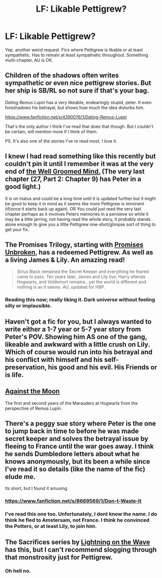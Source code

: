 #+TITLE: LF: Likable Pettigrew?

* LF: Likable Pettigrew?
:PROPERTIES:
:Author: aloofcapsule
:Score: 5
:DateUnix: 1415965704.0
:DateShort: 2014-Nov-14
:FlairText: Request
:END:
Yep, another weird request. Fics where Pettigrew is likable or at least sympathetic. Has to remain at least sympathetic throughout. Something multi-chapter, AU is OK.


** Children of the shadows often writes sympathetic or even nice pettigrew stories. But her ship is SB/RL so not sure if that's your bag.

/Dating Remus Lupin/ has a very likeable, endearingly stupid, peter. It even foreshadows his betrayal, but shows how much the idea disturbs him.

[[https://www.fanfiction.net/s/4390076/1/Dating-Remus-Lupin]]

That's the only author I think I've read that does that though. But I couldn't be certain, will mention more if I think of them.

PS. It's also one of the stories I've re read most. I love it.
:PROPERTIES:
:Author: BallPointPariah
:Score: 3
:DateUnix: 1415968089.0
:DateShort: 2014-Nov-14
:END:


** I knew I had read something like this recently but couldn't pin it until I remember it was at the very end of [[https://www.fanfiction.net/s/8163784/1/The-Well-Groomed-Mind][the Well Groomed Mind.]] (The very last chapter (27, Part 2: Chapter 9) has Peter in a good light.)

It is on hiatus and could be a long time until it is updated further but it might be good to keep it in mind as it seems like more Pettigrew is imminent (if/once it starts back up again). OR You could just read the very last chapter perhaps as it involves Peters memories in a pensieve so while it may be a little jarring, not having read the whole story, it probably stands alone enough to give you a little Pettigrew one-shot/glimpse sort of thing to get your fix.
:PROPERTIES:
:Score: 2
:DateUnix: 1415987623.0
:DateShort: 2014-Nov-14
:END:


** The Promises Trilogy, starting with [[https://www.fanfiction.net/s/1248431/1/Promises-Unbroken][Promises Unbroken]], has a redeemed Pettigrew. As well as a living James & Lily. An amazing read!

#+begin_quote
  Sirius Black remained the Secret Keeper and everything he feared came to pass. Ten years later, James and Lily live, Harry attends Hogwarts, and Voldemort remains...yet the world is different and nothing is as it seems. AU, updated for HBP.
#+end_quote
:PROPERTIES:
:Author: the_long_way_round25
:Score: 2
:DateUnix: 1415982261.0
:DateShort: 2014-Nov-14
:END:

*** Reading this now; really liking it. Dark universe without feeling silly or implausible.
:PROPERTIES:
:Author: aloofcapsule
:Score: 1
:DateUnix: 1416505345.0
:DateShort: 2014-Nov-20
:END:


** Haven't got a fic for you, but I always wanted to write either a 1-7 year or 5-7 year story from Peter's POV. Showing him AS one of the gang, likeable and awkward with a little crush on Lily. Which of course would run into his betrayal and his conflict with himself and his self-preservation, his good and his evil. His Friends or is life.
:PROPERTIES:
:Author: OnlyaCat
:Score: 2
:DateUnix: 1416180485.0
:DateShort: 2014-Nov-17
:END:


** [[https://www.fanfiction.net/s/7305052/1/Against-the-Moon][Against the Moon]]

The first and second years of the Marauders at Hogwarts from the perspective of Remus Lupin.
:PROPERTIES:
:Author: Gerenoir
:Score: 1
:DateUnix: 1415969023.0
:DateShort: 2014-Nov-14
:END:


** There's a peggy sue story where Peter is the one to jump back in time to before he was made secret keeper and solves the betrayal issue by fleeing to France until the war goes away. I think he sends Dumbledore letters about what he knows anonymously, but its been a while since I've read it so details (like the name of the fic) elude me.

Its short, but I found it amusing.
:PROPERTIES:
:Author: Ruljinn
:Score: 1
:DateUnix: 1415994194.0
:DateShort: 2014-Nov-14
:END:

*** [[https://www.fanfiction.net/s/8669569/1/Don-t-Waste-It]]
:PROPERTIES:
:Author: faflec
:Score: 2
:DateUnix: 1416023180.0
:DateShort: 2014-Nov-15
:END:


*** I've read this one too. Unfortunately, I dont know the name. I do think he fled to Amstersam, not France. I think he convinced the Potters, or at least Lily, to join him.
:PROPERTIES:
:Author: ryanvdb
:Score: 1
:DateUnix: 1416002220.0
:DateShort: 2014-Nov-15
:END:


** The Sacrifices series by [[https://www.fanfiction.net/u/895946/Lightning-on-the-Wave][Lightning on the Wave]] has this, but I can't recommend slogging through that monstrosity just for Pettigrew.
:PROPERTIES:
:Score: 1
:DateUnix: 1416070028.0
:DateShort: 2014-Nov-15
:END:

*** Oh hell no.
:PROPERTIES:
:Author: aloofcapsule
:Score: 2
:DateUnix: 1416070777.0
:DateShort: 2014-Nov-15
:END:
